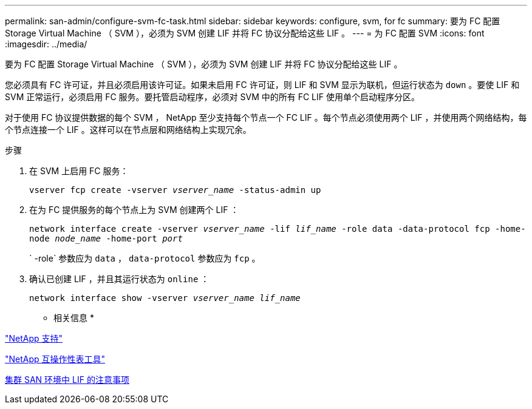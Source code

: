 ---
permalink: san-admin/configure-svm-fc-task.html 
sidebar: sidebar 
keywords: configure, svm, for fc 
summary: 要为 FC 配置 Storage Virtual Machine （ SVM ），必须为 SVM 创建 LIF 并将 FC 协议分配给这些 LIF 。 
---
= 为 FC 配置 SVM
:icons: font
:imagesdir: ../media/


[role="lead"]
要为 FC 配置 Storage Virtual Machine （ SVM ），必须为 SVM 创建 LIF 并将 FC 协议分配给这些 LIF 。

您必须具有 FC 许可证，并且必须启用该许可证。如果未启用 FC 许可证，则 LIF 和 SVM 显示为联机，但运行状态为 `down` 。要使 LIF 和 SVM 正常运行，必须启用 FC 服务。要托管启动程序，必须对 SVM 中的所有 FC LIF 使用单个启动程序分区。

对于使用 FC 协议提供数据的每个 SVM ， NetApp 至少支持每个节点一个 FC LIF 。每个节点必须使用两个 LIF ，并使用两个网络结构，每个节点连接一个 LIF 。这样可以在节点层和网络结构上实现冗余。

.步骤
. 在 SVM 上启用 FC 服务：
+
`vserver fcp create -vserver _vserver_name_ -status-admin up`

. 在为 FC 提供服务的每个节点上为 SVM 创建两个 LIF ：
+
`network interface create -vserver _vserver_name_ -lif _lif_name_ -role data -data-protocol fcp -home-node _node_name_ -home-port _port_`

+
` -role` 参数应为 `data` ， `data-protocol` 参数应为 `fcp` 。

. 确认已创建 LIF ，并且其运行状态为 `online` ：
+
`network interface show -vserver _vserver_name_ _lif_name_`



* 相关信息 *

https://mysupport.netapp.com/site/global/dashboard["NetApp 支持"]

https://mysupport.netapp.com/matrix["NetApp 互操作性表工具"]

xref:life-cluster-concept.adoc[集群 SAN 环境中 LIF 的注意事项]
